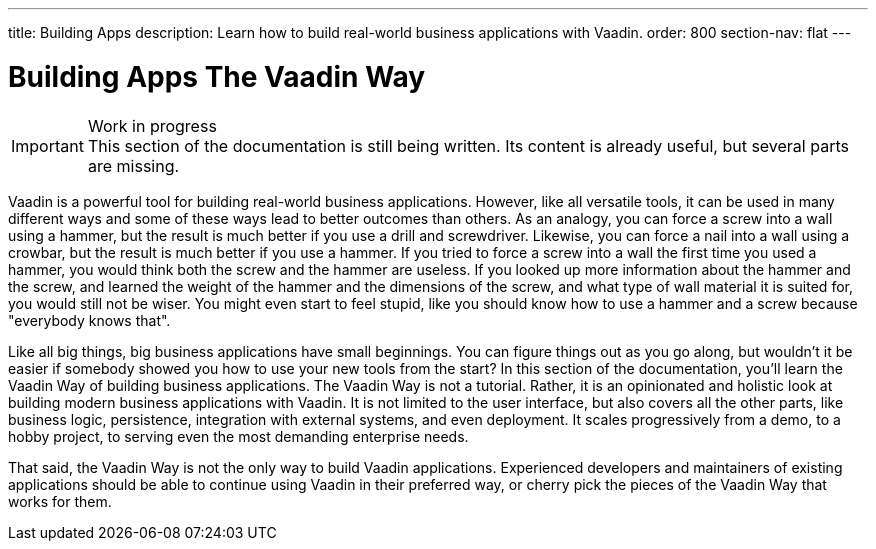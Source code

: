 ---
title: Building Apps
description: Learn how to build real-world business applications with Vaadin.
order: 800
section-nav: flat 
---

// TODO Change order once there is more material

# Building Apps The Vaadin Way

.Work in progress
[IMPORTANT]
This section of the documentation is still being written. Its content is already useful, but several parts are missing.

Vaadin is a powerful tool for building real-world business applications. However, like all versatile tools, it can be used in many different ways and some of these ways lead to better outcomes than others. As an analogy, you can force a screw into a wall using a hammer, but the result is much better if you use a drill and screwdriver. Likewise, you can force a nail into a wall using a crowbar, but the result is much better if you use a hammer. If you tried to force a screw into a wall the first time you used a hammer, you would think both the screw and the hammer are useless. If you looked up more information about the hammer and the screw, and learned the weight of the hammer and the dimensions of the screw, and what type of wall material it is suited for, you would still not be wiser. You might even start to feel stupid, like you should know how to use a hammer and a screw because "everybody knows that".

Like all big things, big business applications have small beginnings. You can figure things out as you go along, but wouldn't it be easier if somebody showed you how to use your new tools from the start? In this section of the documentation, you'll learn the Vaadin Way of building business applications. The Vaadin Way is not a tutorial. Rather, it is an opinionated and holistic look at building modern business applications with Vaadin. It is not limited to the user interface, but also covers all the other parts, like business logic, persistence, integration with external systems, and even deployment. It scales progressively from a demo, to a hobby project, to serving even the most demanding enterprise needs.

That said, the Vaadin Way is not the only way to build Vaadin applications. Experienced developers and maintainers of existing applications should be able to continue using Vaadin in their preferred way, or cherry pick the pieces of the Vaadin Way that works for them.
